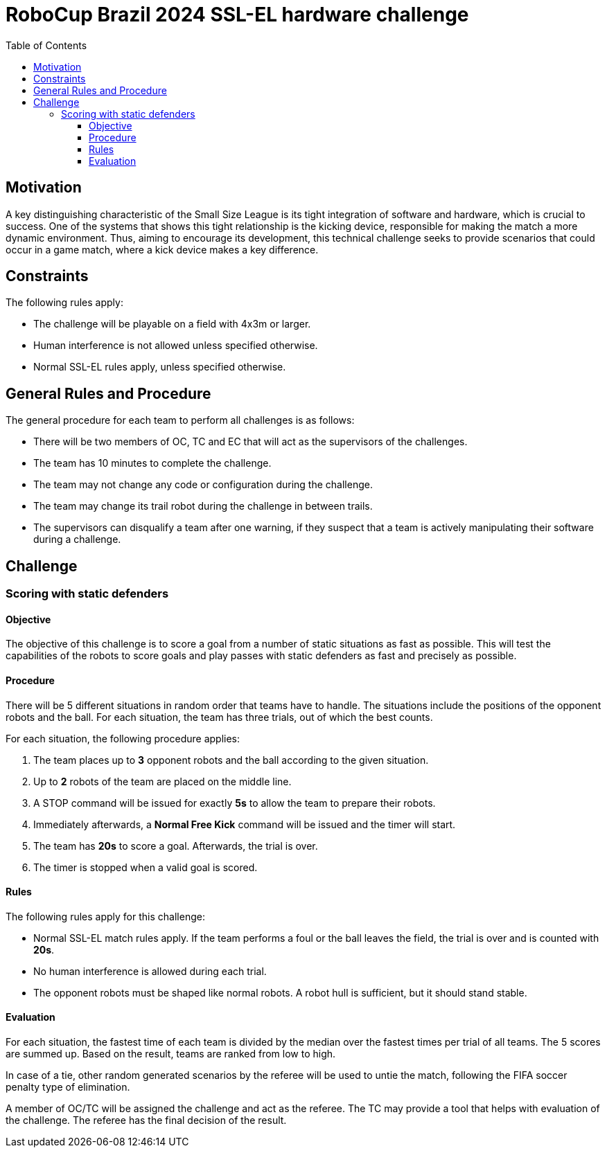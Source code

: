 :source-highlighter: highlightjs
:icons: font

= RoboCup Brazil 2024 SSL-EL hardware challenge 
:toc:
:toclevels: 3

== Motivation

A key distinguishing characteristic of the Small Size League is its tight integration of software and hardware, which is crucial to success. One of the systems that shows this tight relationship is the kicking device, responsible for making the match a more dynamic environment.  Thus, aiming to encourage its development, this technical challenge seeks to provide scenarios that could occur in a game match, where a kick device makes a key difference.

== Constraints

The following rules apply:

- The challenge will be playable on a field with 4x3m or larger.
- Human interference is not allowed unless specified otherwise.
- Normal SSL-EL rules apply, unless specified otherwise.

== General Rules and Procedure

The general procedure for each team to perform all challenges is as follows:

* There will be two members of OC, TC and EC that will act as the supervisors of the challenges.
* The team has 10 minutes to complete the challenge.
* The team may not change any code or configuration during the challenge.
* The team may change its trail robot during the challenge in between trails.
* The supervisors can disqualify a team after one warning, if they suspect that a team is actively manipulating their software during a challenge.

== Challenge

=== Scoring with static defenders

==== Objective

The objective of this challenge is to score a goal from a number of static situations as fast as possible. This will test the capabilities of the robots to score goals and play passes with static defenders as fast and precisely as possible.

==== Procedure

There will be 5 different situations in random order that teams have to handle.
The situations include the positions of the opponent robots and the ball.
For each situation, the team has three trials, out of which the best counts.

For each situation, the following procedure applies:

1. The team places up to *3* opponent robots and the ball according to the given situation.
2. Up to *2* robots of the team are placed on the middle line.
3. A STOP command will be issued for exactly *5s* to allow the team to prepare their robots.
4. Immediately afterwards, a *Normal Free Kick* command will be issued and the timer will start.
5. The team has *20s* to score a goal. Afterwards, the trial is over.
6. The timer is stopped when a valid goal is scored.

==== Rules

The following rules apply for this challenge:

- Normal SSL-EL match rules apply. If the team performs a foul or the ball leaves the field, the trial is over and is counted with *20s*.
- No human interference is allowed during each trial.
- The opponent robots must be shaped like normal robots. A robot hull is sufficient, but it should stand stable.

==== Evaluation

For each situation, the fastest time of each team is divided by the median over the fastest times per trial of all teams.
The 5 scores are summed up. Based on the result, teams are ranked from low to high.

In case of a tie, other random generated scenarios by the referee will be used to untie the match, following the FIFA soccer penalty type of elimination.

A member of OC/TC will be assigned the challenge and act as the referee. The TC may provide a tool that helps with evaluation of the challenge. The referee has the final decision of the result.
